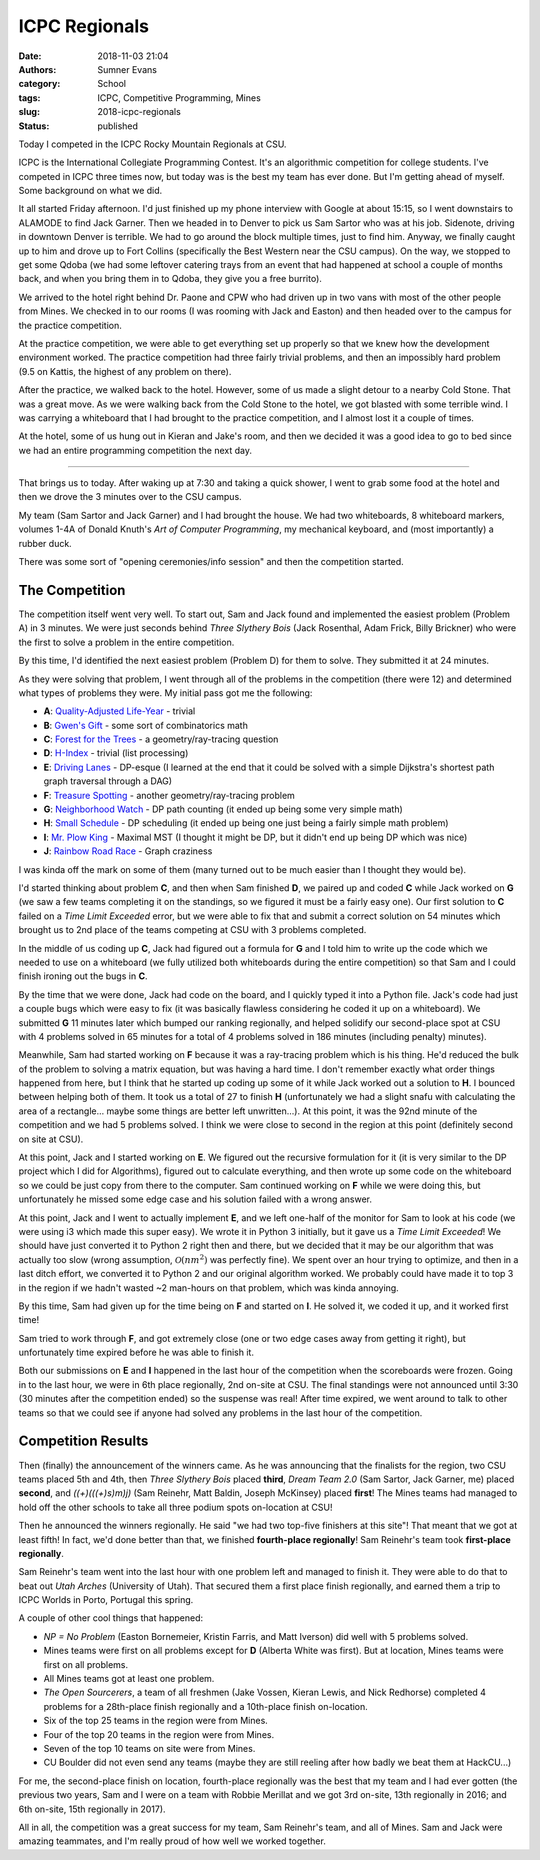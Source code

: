 ICPC Regionals
##############

:date: 2018-11-03 21:04
:authors: Sumner Evans
:category: School
:tags: ICPC, Competitive Programming, Mines
:slug: 2018-icpc-regionals
:status: published

Today I competed in the ICPC Rocky Mountain Regionals at CSU.

.. image:: {filename}/images/school/2018-icpc.jpg

ICPC is the International Collegiate Programming Contest. It's an algorithmic
competition for college students. I've competed in ICPC three times now, but
today was is the best my team has ever done. But I'm getting ahead of myself.
Some background on what we did.

It all started Friday afternoon. I'd just finished up my phone interview with
Google at about 15:15, so I went downstairs to ALAMODE to find Jack Garner. Then
we headed in to Denver to pick us Sam Sartor who was at his job. Sidenote,
driving in downtown Denver is terrible. We had to go around the block multiple
times, just to find him. Anyway, we finally caught up to him and drove up to
Fort Collins (specifically the Best Western near the CSU campus). On the way, we
stopped to get some Qdoba (we had some leftover catering trays from an event
that had happened at school a couple of months back, and when you bring them in
to Qdoba, they give you a free burrito).

We arrived to the hotel right behind Dr. Paone and CPW who had driven up in two
vans with most of the other people from Mines. We checked in to our rooms (I was
rooming with Jack and Easton) and then headed over to the campus for the
practice competition.

At the practice competition, we were able to get everything set up properly so
that we knew how the development environment worked. The practice competition
had three fairly trivial problems, and then an impossibly hard problem (9.5 on
Kattis, the highest of any problem on there).

After the practice, we walked back to the hotel. However, some of us made a
slight detour to a nearby Cold Stone. That was a great move. As we were walking
back from the Cold Stone to the hotel, we got blasted with some terrible wind. I
was carrying a whiteboard that I had brought to the practice competition, and I
almost lost it a couple of times.

At the hotel, some of us hung out in Kieran and Jake's room, and then we decided
it was a good idea to go to bed since we had an entire programming competition
the next day.

-------------------------------------------------------------------------------

That brings us to today. After waking up at 7:30 and taking a quick shower, I
went to grab some food at the hotel and then we drove the 3 minutes over to the
CSU campus.

My team (Sam Sartor and Jack Garner) and I had brought the house. We had two
whiteboards, 8 whiteboard markers, volumes 1-4A of Donald Knuth's *Art of
Computer Programming*, my mechanical keyboard, and (most importantly) a rubber
duck.

There was some sort of "opening ceremonies/info session" and then the
competition started.

The Competition
===============

The competition itself went very well. To start out, Sam and Jack found and
implemented the easiest problem (Problem A) in 3 minutes. We were just seconds
behind *Three Slythery Bois* (Jack Rosenthal, Adam Frick, Billy Brickner) who
were the first to solve a problem in the entire competition.

By this time, I'd identified the next easiest problem (Problem D) for them to
solve. They submitted it at 24 minutes.

As they were solving that problem, I went through all of the problems in the
competition (there were 12) and determined what types of problems they were. My
initial pass got me the following:

- **A**: `Quality-Adjusted Life-Year <a_>`_ - trivial
- **B**: `Gwen's Gift <b_>`_ - some sort of combinatorics math
- **C**: `Forest for the Trees <c_>`_ - a geometry/ray-tracing question
- **D**: `H-Index <d_>`_ - trivial (list processing)
- **E**: `Driving Lanes <e_>`_ - DP-esque (I learned at the end that it could be
  solved with a simple Dijkstra's shortest path graph traversal through a DAG)
- **F**: `Treasure Spotting <f_>`_ - another geometry/ray-tracing problem
- **G**: `Neighborhood Watch <g_>`_ - DP path counting (it ended up being some
  very simple math)
- **H**: `Small Schedule <h_>`_ - DP scheduling (it ended up being one just
  being a fairly simple math problem)
- **I**: `Mr. Plow King <i_>`_ - Maximal MST (I thought it might be DP, but it
  didn't end up being DP which was nice)
- **J**: `Rainbow Road Race <j_>`_ - Graph craziness

I was kinda off the mark on some of them (many turned out to be much easier than
I thought they would be).

.. _a: https://rmc18.kattis.com/problems/qaly
.. _b: https://rmc18.kattis.com/problems/gwensgift
.. _c: https://rmc18.kattis.com/problems/forestforthetrees
.. _d: https://rmc18.kattis.com/problems/hindex
.. _e: https://rmc18.kattis.com/problems/drivinglanes
.. _f: https://rmc18.kattis.com/problems/treasurespotting
.. _g: https://rmc18.kattis.com/problems/neighborhoodwatch
.. _h: https://rmc18.kattis.com/problems/smallschedule
.. _i: https://rmc18.kattis.com/problems/plowking
.. _j: https://rmc18.kattis.com/problems/rainbowroadrace

I'd started thinking about problem **C**, and then when Sam finished **D**, we
paired up and coded **C** while Jack worked on **G** (we saw a few teams
completing it on the standings, so we figured it must be a fairly easy one). Our
first solution to **C** failed on a *Time Limit Exceeded* error, but we were
able to fix that and submit a correct solution on 54 minutes which brought us to
2nd place of the teams competing at CSU with 3 problems completed.

In the middle of us coding up **C**, Jack had figured out a formula for **G**
and I told him to write up the code which we needed to use on a whiteboard (we
fully utilized both whiteboards during the entire competition) so that Sam and I
could finish ironing out the bugs in **C**.

By the time that we were done, Jack had code on the board, and I quickly typed
it into a Python file. Jack's code had just a couple bugs which were easy to fix
(it was basically flawless considering he coded it up on a whiteboard). We
submitted **G** 11 minutes later which bumped our ranking regionally, and helped
solidify our second-place spot at CSU with 4 problems solved in 65 minutes for a
total of 4 problems solved in 186 minutes (including penalty) minutes).

Meanwhile, Sam had started working on **F** because it was a ray-tracing problem
which is his thing. He'd reduced the bulk of the problem to solving a matrix
equation, but was having a hard time. I don't remember exactly what order things
happened from here, but I think that he started up coding up some of it while
Jack worked out a solution to **H**. I bounced between helping both of them. It
took us a total of 27 to finish **H** (unfortunately we had a slight snafu with
calculating the area of a rectangle... maybe some things are better left
unwritten...). At this point, it was the 92nd minute of the competition and we
had 5 problems solved. I think we were close to second in the region at this
point (definitely second on site at CSU).

At this point, Jack and I started working on **E**. We figured out the recursive
formulation for it (it is very similar to the DP project which I did for
Algorithms), figured out to calculate everything, and then wrote up some code on
the whiteboard so we could be just copy from there to the computer. Sam
continued working on **F** while we were doing this, but unfortunately he missed
some edge case and his solution failed with a wrong answer.

At this point, Jack and I went to actually implement **E**, and we left one-half
of the monitor for Sam to look at his code (we were using i3 which made this
super easy). We wrote it in Python 3 initially, but it gave us a *Time Limit
Exceeded*! We should have just converted it to Python 2 right then and there,
but we decided that it may be our algorithm that was actually too slow (wrong
assumption, :math:`\mathcal{O}(nm^2)` was perfectly fine). We spent over an hour
trying to optimize, and then in a last ditch effort, we converted it to Python 2
and our original algorithm worked. We probably could have made it to top 3 in
the region if we hadn't wasted ~2 man-hours on that problem, which was kinda
annoying.

By this time, Sam had given up for the time being on **F** and started on **I**.
He solved it, we coded it up, and it worked first time!

Sam tried to work through **F**, and got extremely close (one or two edge cases
away from getting it right), but unfortunately time expired before he was able
to finish it.

Both our submissions on **E** and **I** happened in the last hour of the
competition when the scoreboards were frozen. Going in to the last hour, we were
in 6th place regionally, 2nd on-site at CSU. The final standings were not
announced until 3:30 (30 minutes after the competition ended) so the suspense
was real! After time expired, we went around to talk to other teams so that we
could see if anyone had solved any problems in the last hour of the competition.

Competition Results
===================

Then (finally) the announcement of the winners came. As he was announcing that
the finalists for the region, two CSU teams placed 5th and 4th, then *Three
Slythery Bois* placed **third**, *Dream Team 2.0* (Sam Sartor, Jack Garner, me)
placed **second**, and *((+)(((+)s)m)j)* (Sam Reinehr, Matt Baldin, Joseph
McKinsey) placed **first**! The Mines teams had managed to hold off the other
schools to take all three podium spots on-location at CSU!

Then he announced the winners regionally. He said "we had two top-five finishers
at this site"! That meant that we got at least fifth! In fact, we'd done better
than that, we finished **fourth-place regionally**! Sam Reinehr's team took
**first-place regionally**.

Sam Reinehr's team went into the last hour with one problem left and managed to
finish it. They were able to do that to beat out *Utah Arches* (University of
Utah). That secured them a first place finish regionally, and earned them a trip
to ICPC Worlds in Porto, Portugal this spring.

A couple of other cool things that happened:

- *NP = No Problem* (Easton Bornemeier, Kristin Farris, and Matt Iverson) did
  well with 5 problems solved.
- Mines teams were first on all problems except for **D** (Alberta White was
  first). But at location, Mines teams were first on all problems.
- All Mines teams got at least one problem.
- *The Open Sourcerers*, a team of all freshmen (Jake Vossen, Kieran Lewis, and
  Nick Redhorse) completed 4 problems for a 28th-place finish regionally and a
  10th-place finish on-location.
- Six of the top 25 teams in the region were from Mines.
- Four of the top 20 teams in the region were from Mines.
- Seven of the top 10 teams on site were from Mines.
- CU Boulder did not even send any teams (maybe they are still reeling after how
  badly we beat them at HackCU...)

For me, the second-place finish on location, fourth-place regionally was the
best that my team and I had ever gotten (the previous two years, Sam and I were
on a team with Robbie Merillat and we got 3rd on-site, 13th regionally in 2016;
and 6th on-site, 15th regionally in 2017).

All in all, the competition was a great success for my team, Sam Reinehr's team,
and all of Mines. Sam and Jack were amazing teammates, and I'm really proud of
how well we worked together.
